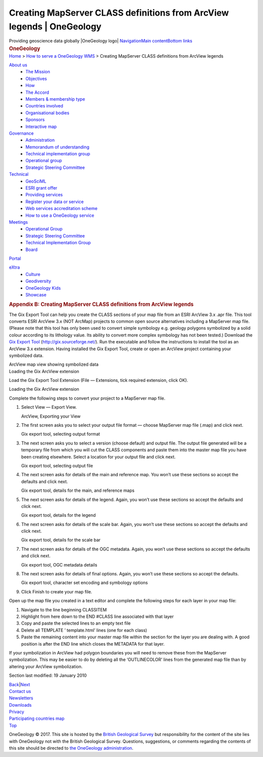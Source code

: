 =======================================================================
Creating MapServer CLASS definitions from ArcView legends \| OneGeology
=======================================================================

.. container::
   :name: outer_container

   .. container:: top_banner_box
      :name: page_top

      Providing geoscience data globally |OneGeology logo|
      `Navigation <#menu>`__\ 
      \ `Main content <#content>`__\ 
      \ `Bottom links <#bottom_links>`__

   .. container:: print

      .. rubric:: OneGeology
         :name: onegeology

   .. container:: technical_progress

      `Home </home.html>`__ > `How to serve a OneGeology
      WMS <home.html>`__ > Creating MapServer CLASS definitions from
      ArcView legends

   .. container:: clear horizontal_links navigation

      .. container::
         :name: menu

         `About us </what_is/home.html>`__
            -  `The Mission </what_is/mission.html>`__
            -  `Objectives </what_is/objective.html>`__
            -  `How </what_is/how.html>`__
            -  `The Accord </what_is/accord.html>`__
            -  `Members & membership
               type </participants/members.html>`__
            -  `Countries
               involved </participants/app/1gCountries.cfc?method=viewCountries>`__
            -  `Organisational
               bodies </participants/organisational_bodies.html>`__
            -  `Sponsors </participants/sponsors.html>`__
            -  `Interactive
               map </participants/app/1gCountries.cfc?method=viewCountryMap>`__

         `Governance </organisation/home.html>`__
            -  `Administration </organisation/secretariat.html>`__
            -  `Memorandum of understanding </organisation/mou.html>`__
            -  `Technical implementation
               group </organisation/tig.html>`__
            -  `Operational
               group </organisation/operationalGroup.html>`__
            -  `Strategic Steering
               Committee </organisation/strategicSteering.html>`__

         `Technical </technical_progress/technical.html>`__
            -  `GeoSciML </technical_progress/geosciml.html>`__
            -  `ESRI grant
               offer </technical_progress/esriGrantOffer.html>`__
            -  `Providing services </service_provision/home.html>`__
            -  `Register your data or
               service </technical_progress/buddy_home.html>`__
            -  `Web services accreditation
               scheme </technical_progress/accreditationForm.cfm>`__
            -  `How to use a OneGeology service </use/home.html>`__

         `Meetings </meetings/home.html>`__
            -  `Operational Group </meetings/oog_meetings.html>`__
            -  `Strategic Steering
               Committee </meetings/steering_meetings.html>`__
            -  `Technical Implementation
               Group </meetings/technical_meetings.html>`__
            -  `Board </meetings/board_meetings.html>`__

         `Portal </portal/home.html>`__

         `eXtra </eXtra/home.html>`__
            -  `Culture </eXtra/culture/home.html>`__
            -  `Geodiversity </eXtra/Geodiversity/home.html>`__
            -  `OneGeology Kids </eXtra/kids/english/home.html>`__
            -  `Showcase </eXtra/Showcase/home.html>`__

   .. container::
      :name: content

      .. container:: fullwidth

         .. rubric:: Appendix B: Creating MapServer CLASS definitions
            from ArcView legends
            :name: appendix-b-creating-mapserver-class-definitions-from-arcview-legends
            :class: technical_progress_side_menu

         The Gix Export Tool can help you create the CLASS sections of
         your map file from an ESRI ArcView 3.x .apr file. This tool
         converts ESRI ArcView 3.x (NOT ArcMap) projects to common open
         source alternatives including a MapServer map file. (Please
         note that this tool has only been used to convert simple
         symbology e.g. geology polygons symbolized by a solid colour
         according to its lithology value. Its ability to convert more
         complex symbology has not been tested.) Download the `Gix
         Export Tool <http://gix.sourceforge.net/>`__
         (http://gix.sourceforge.net/). Run the executable and follow
         the instructions to install the tool as an ArcView 3.x
         extension. Having installed the Gix Export Tool, create or open
         an ArcView project containing your symbolized data.

         | |ArcView map view showing symbolized data|
         | ArcView map view showing symbolized data

         | |Loading the Gix ArcView extension|
         | Loading the Gix ArcView extension

         Load the Gix Export Tool Extension (File — Extensions, tick
         required extension, click OK).

         | |Loading the Gix ArcView extension|
         | Loading the Gix ArcView extension

         Complete the following steps to convert your project to a
         MapServer map file.

         #. Select View — Export View.

            | |ArcView, Exporting your View|
            | ArcView, Exporting your View

         #. The first screen asks you to select your output file format
            — choose MapServer map file (.map) and click next.

            | |Gix export tool, selecting output format|
            | Gix export tool, selecting output format

         #. The next screen asks you to select a version (choose
            default) and output file. The output file generated will be
            a temporary file from which you will cut the CLASS
            components and paste them into the master map file you have
            been creating elsewhere. Select a location for your output
            file and click next.

            | |Gix export tool, selecting output file|
            | Gix export tool, selecting output file

         #. The next screen asks for details of the main and reference
            map. You won’t use these sections so accept the defaults and
            click next.

            | |Gix export tool, details for the main, and reference
              maps|
            | Gix export tool, details for the main, and reference maps

         #. The next screen asks for details of the legend. Again, you
            won’t use these sections so accept the defaults and click
            next.

            | |Gix export tool, details for the legend|
            | Gix export tool, details for the legend

         #. The next screen asks for details of the scale bar. Again,
            you won’t use these sections so accept the defaults and
            click next.

            | |Gix export tool, details for the scale bar|
            | Gix export tool, details for the scale bar

         #. The next screen asks for details of the OGC metadata. Again,
            you won’t use these sections so accept the defaults and
            click next.

            | |Gix export tool, OGC metadata details|
            | Gix export tool, OGC metadata details

         #. The next screen asks for details of final options. Again,
            you won’t use these sections so accept the defaults.

            | |Gix export tool, character set encoding and symbology
              options|
            | Gix export tool, character set encoding and symbology
              options

         #. Click Finish to create your map file.

         Open up the map file you created in a text editor and complete
         the following steps for each layer in your map file:

         #. Navigate to the line beginning CLASSITEM
         #. Highlight from here down to the END #CLASS line associated
            with that layer
         #. Copy and paste the selected lines to an empty text file
         #. Delete all TEMPLATE ’ template.html’ lines (one for each
            class)
         #. Paste the remaining content into your master map file within
            the section for the layer you are dealing with. A good
            position is after the END line which closes the METADATA for
            that layer.

         If your symbolization in ArcView had polygon boundaries you
         will need to remove these from the MapServer symbolization.
         This may be easier to do by deleting all the ‘OUTLINECOLOR’
         lines from the generated map file than by altering your ArcView
         symbolization.

         Section last modified: 19 January 2010

         `Back <appendixA.html>`__\ \|\ `Next <appendixC.html>`__

   .. container:: horizontal_links

      .. container::

         `Contact us </misc/contact_us.html>`__

      .. container::

         `Newsletters </misc/news.html>`__

      .. container::

         `Downloads </misc/downloads.html>`__

      .. container::

         `Privacy </misc/privacy.html>`__

      .. container::

         `Participating countries
         map </participants/app/1gCountries.cfc?method=viewCountryMap>`__

      .. container::
         :name: pageTopBtn

         `Top <#page_top>`__

   OneGeology © 2017. This site is hosted by the `British Geological
   Survey <http://www.bgs.ac.uk/hosted.html>`__ but responsibility for
   the content of the site lies with OneGeology not with the British
   Geological Survey. Questions, suggestions, or comments regarding the
   contents of this site should be directed to `the OneGeology
   administration <mailto:onegeology@bgs.ac.uk>`__.

.. |OneGeology logo| image:: /images/onegeology_logo.png
   :class: nob
   :name: oneGeologylogo
   :target: /home.html
.. |ArcView map view showing symbolized data| image:: /images/wmsCookbook/ArcView1.jpg
   :width: 600px
   :height: 466px
.. |Loading the Gix ArcView extension| image:: /images/wmsCookbook/ArcView2.jpg
   :width: 600px
   :height: 490px
.. |Loading the Gix ArcView extension| image:: /images/wmsCookbook/ArcView3.jpg
   :width: 600px
   :height: 501px
.. |ArcView, Exporting your View| image:: /images/wmsCookbook/ArcView4.jpg
   :width: 600px
   :height: 543px
.. |Gix export tool, selecting output format| image:: /images/wmsCookbook/ArcView5.jpg
   :height: 242px
.. |Gix export tool, selecting output file| image:: /images/wmsCookbook/ArcView6.jpg
   :height: 242px
.. |Gix export tool, details for the main, and reference maps| image:: /images/wmsCookbook/ArcView7.jpg
   :height: 242px
.. |Gix export tool, details for the legend| image:: /images/wmsCookbook/ArcView8.jpg
   :height: 242px
.. |Gix export tool, details for the scale bar| image:: /images/wmsCookbook/ArcView9.jpg
   :height: 242px
.. |Gix export tool, OGC metadata details| image:: /images/wmsCookbook/ArcView10.jpg
   :height: 242px
.. |Gix export tool, character set encoding and symbology options| image:: /images/wmsCookbook/ArcView11.jpg
   :height: 242px
